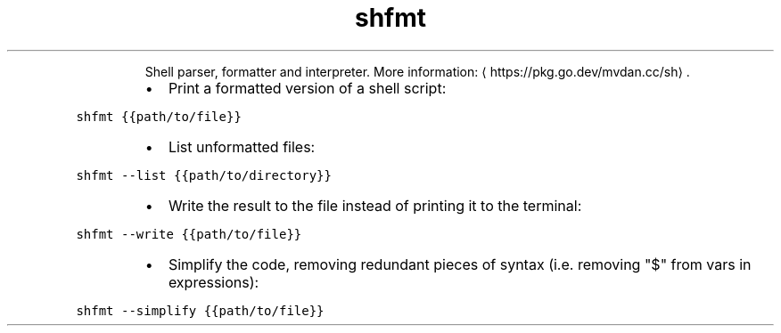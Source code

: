 .TH shfmt
.PP
.RS
Shell parser, formatter and interpreter.
More information: \[la]https://pkg.go.dev/mvdan.cc/sh\[ra]\&.
.RE
.RS
.IP \(bu 2
Print a formatted version of a shell script:
.RE
.PP
\fB\fCshfmt {{path/to/file}}\fR
.RS
.IP \(bu 2
List unformatted files:
.RE
.PP
\fB\fCshfmt \-\-list {{path/to/directory}}\fR
.RS
.IP \(bu 2
Write the result to the file instead of printing it to the terminal:
.RE
.PP
\fB\fCshfmt \-\-write {{path/to/file}}\fR
.RS
.IP \(bu 2
Simplify the code, removing redundant pieces of syntax (i.e. removing "$" from vars in expressions):
.RE
.PP
\fB\fCshfmt \-\-simplify {{path/to/file}}\fR
